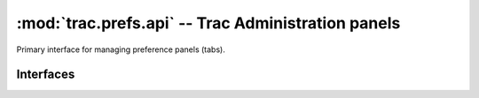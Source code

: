 :mod:`trac.prefs.api` -- Trac Administration panels
===================================================

.. module :: trac.prefs.api

Primary interface for managing preference panels (tabs).


Interfaces
----------

.. autoclass :: IPreferencePanelProvider
   :members:

   See also :extensionpoints:`trac.prefs.api.IPreferencePanelProvider`
